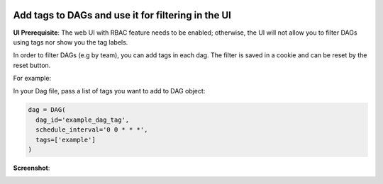  .. Licensed to the Apache Software Foundation (ASF) under one
    or more contributor license agreements.  See the NOTICE file
    distributed with this work for additional information
    regarding copyright ownership.  The ASF licenses this file
    to you under the Apache License, Version 2.0 (the
    "License"); you may not use this file except in compliance
    with the License.  You may obtain a copy of the License at

 ..   http://www.apache.org/licenses/LICENSE-2.0

 .. Unless required by applicable law or agreed to in writing,
    software distributed under the License is distributed on an
    "AS IS" BASIS, WITHOUT WARRANTIES OR CONDITIONS OF ANY
    KIND, either express or implied.  See the License for the
    specific language governing permissions and limitations
    under the License.




Add tags to DAGs and use it for filtering in the UI
===================================================

.. versionadded:: 1.10.8

**UI Prerequisite**:
The web UI with RBAC feature needs to be enabled; otherwise, the UI will not allow you to filter DAGs using tags nor show you the tag labels.

In order to filter DAGs (e.g by team), you can add tags in each dag.
The filter is saved in a cookie and can be reset by the reset button.

For example:

In your Dag file, pass a list of tags you want to add to DAG object:

.. code-block:: python

  dag = DAG(
    dag_id='example_dag_tag',
    schedule_interval='0 0 * * *',
    tags=['example']
  )

**Screenshot**:

.. image:: ../img/add-dag-tags.png
